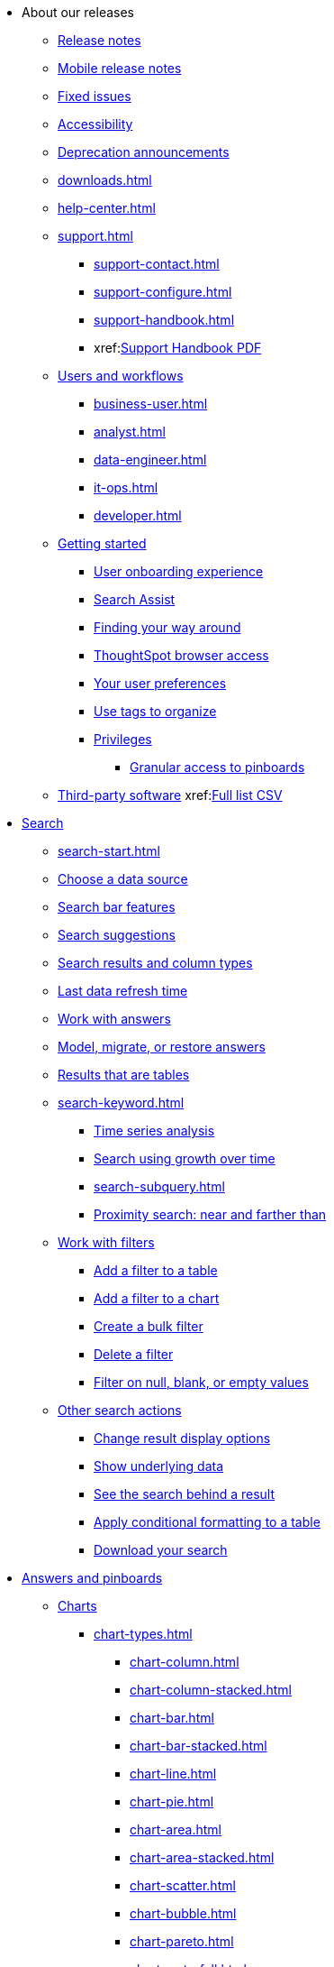 ++++
<style>

span.badge.badge-new {
    background-color: #00aeef;
    color: #f0f8ff;
    margin-left: 0.5px;
    margin-top: 1px;
}

</style>
++++

* About our releases
** xref:notes.adoc[Release notes]
** xref:notes-release-mobile.adoc[Mobile release notes]
** xref:fixed.adoc[Fixed issues]
** xref:accessibility.adoc[Accessibility]
** xref:deprecation.adoc[Deprecation announcements]
** xref:downloads.adoc[]
** xref:help-center.adoc[]
** xref:support.adoc[]
*** xref:support-contact.adoc[]
*** xref:support-configure.adoc[]
*** xref:support-handbook.adoc[]
*** xref:link:{attachmentsdir}/support-handbook.pdf[Support Handbook+++&nbsp;<span class="badge badge-pdf">PDF</span>+++]

** xref:users.adoc[Users and workflows]
*** xref:business-user.adoc[]
*** xref:analyst.adoc[]
*** xref:data-engineer.adoc[]
*** xref:it-ops.adoc[]
*** xref:developer.adoc[]
** xref:getting-started.adoc[Getting started]
*** xref:user-onboarding-experience.adoc[User onboarding experience]
*** xref:search-assist.adoc[Search Assist]
*** xref:navigating-thoughtspot.adoc[Finding your way around]
*** xref:accessing.adoc[ThoughtSpot browser access]
*** xref:user-profile.adoc[Your user preferences]
*** xref:tags.adoc[Use tags to organize]
*** xref:privileges-end-user.adoc[Privileges]
**** xref:pinboard-granular-permission.adoc[Granular access to pinboards]
** xref:third-party.adoc[Third-party software] xref:link:{attachmentsdir}/thrid-party.csv[Full list+++&nbsp;<span class="badge badge-pdf">CSV</span>+++]

* xref:search.adoc[Search]
** xref:search-start.adoc[]
** xref:search-choose-data-source.adoc[Choose a data source]
** xref:search-bar.adoc[Search bar features]
** xref:search-suggestion.adoc[Search suggestions]
** xref:search-columns.adoc[Search results and column types]
** xref:search-data-refresh-time.adoc[Last data refresh time]
** xref:answers.adoc[Work with answers]
** xref:tml-answers.adoc[Model, migrate, or restore answers]
** xref:chart-table.adoc[Results that are tables]

** xref:search-keyword.adoc[]
*** xref:search-time.adoc[Time series analysis]
*** xref:search-growth.adoc[Search using growth over time]
*** xref:search-subquery.adoc[]
*** xref:search-proximity.adoc[Proximity search: near and farther than]
** xref:filters.adoc[Work with filters]
*** xref:filter-chart-table.adoc[Add a filter to a table]
*** xref:filter-chart.adoc[Add a filter to a chart]
*** xref:filter-bulk.adoc[Create a bulk filter]
*** xref:filter-delete.adoc[Delete a filter]
*** xref:filter-null.adoc[Filter on null, blank, or empty values]
** xref:search-actions.adoc[Other search actions]
*** xref:chart-table-change.adoc[Change result display options]
*** xref:show-underlying-data.adoc[Show underlying data]
*** xref:search-drill-down.adoc[See the search behind a result]
*** xref:search-conditional-formatting.adoc[Apply conditional formatting to a table]
*** xref:search-download.adoc[Download your search]

* xref:visualize.adoc[Answers and pinboards]
//** xref:answer-experience-new.adoc[]
** xref:charts.adoc[Charts]
*** xref:chart-types.adoc[]
**** xref:chart-column.adoc[]
**** xref:chart-column-stacked.adoc[]
**** xref:chart-bar.adoc[]
**** xref:chart-bar-stacked.adoc[]
**** xref:chart-line.adoc[]
**** xref:chart-pie.adoc[]
**** xref:chart-area.adoc[]
**** xref:chart-area-stacked.adoc[]
**** xref:chart-scatter.adoc[]
**** xref:chart-bubble.adoc[]
**** xref:chart-pareto.adoc[]
**** xref:chart-waterfall.adoc[]
**** xref:chart-treemap.adoc[]
**** xref:chart-heatmap.adoc[]
**** xref:chart-line-column.adoc[]
**** xref:chart-line-column-stacked.adoc[]
**** xref:chart-funnel.adoc[]
**** xref:chart-geo.adoc[]
***** xref:chart-geo-area.adoc[]
***** xref:chart-geo-bubble.adoc[]
***** xref:chart-geo-heatmap.adoc[]
**** xref:chart-pivot-table.adoc[Pivot table]
**** xref:chart-sankey.adoc[Sankey charts]
**** xref:chart-radar.adoc[Radar charts]
**** xref:chart-candlestick.adoc[Candlestick charts]

** xref:chart-change.adoc[Changing charts]
*** xref:chart-axes-options.adoc[Change axes options]
*** xref:chart-column-configure.adoc[Configure the columns]
*** xref:chart-column-axis-rename.adoc[Rename columns and axes]
*** xref:chart-x-axis.adoc[Reorder the labels]
*** xref:chart-y-axis.adoc[Set the y-axis range]
*** xref:chart-column-visibility.adoc[Hide and show values]
*** xref:chart-high-cardinality.adoc[Charts and tables with a very large number of data values]
*** xref:chart-color-change.adoc[Change chart colors]
*** xref:chart-data-labels.adoc[Show data labels]
*** xref:chart-data-markers.adoc[Show data markers]
*** xref:chart-regression-line.adoc[Add regression lines]
*** xref:chart-gridlines.adoc[Display gridlines]
*** xref:chart-lock-type.adoc[Disable automatic selection of chart type]
*** xref:chart-zoom.adoc[Zoom into a chart]

** xref:pinboards.adoc[Pinboards]
*** xref:pinboard-follow.adoc[Follow a pinboard]
*** xref:pinboard-layout-edit.adoc[Edit a pinboard]
*** xref:pinboard-filters.adoc[Pinboard filters]
*** xref:pinboard-filters-linked.adoc[Linked pinboard filters]
*** xref:pinboard-filters-selective.adoc[Selective pinboard filters]
*** xref:answer-explorer.adoc[Answer Explorer]
*** xref:pinboard-schedule.adoc[Schedule a pinboard job]
*** xref:pinboard-search.adoc[Search actions within a pinboard]
*** xref:pinboard-visualization-delete.adoc[]
*** xref:pinboard-copy.adoc[Copy a pinboard]
*** xref:pinboard-link-copy.adoc[Copy a pinboard or visualization link]
*** xref:pinboard-chart-reset.adoc[Reset a pinboard or visualization]
*** xref:pinboard-slideshow.adoc[Present a pinboard as a slideshow]
*** xref:pinboard-download-pdf.adoc[Download as PDF]
*** xref:tml-pinboards.adoc[Model, migrate, or restore pinboards]

** xref:formulas.adoc[Formulas]
*** xref:formula-add.adoc[Add a formula to search]
*** xref:formula-answer-edit.adoc[View or edit a formula in a search]

*** xref:formulas-aggregation.adoc[Aggregate formulas]
**** xref:formulas-cumulative.adoc[Cumulative functions]
**** xref:formulas-moving.adoc[Moving functions]
**** xref:formulas-aggregation-flexible.adoc[Flexible aggregation functions]
**** xref:formulas-aggregation-group.adoc[Grouping functions]
**** xref:formulas-aggregation-filtered.adoc[Filtered aggregation functions]
*** xref:formulas-conversion.adoc[Conversion functions]
*** xref:formulas-date.adoc[Date functions]
*** xref:formulas-simple-operations.adoc[Simple number calculations]
*** xref:formulas-percent.adoc[Percent calculations]
*** xref:formulas-logical-operations.adoc[Formula operators]
*** xref:formulas-nested.adoc[Nested formulas]
*** xref:formulas-chasm-trap.adoc[Formulas for chasm traps]

** xref:r-thoughtspot.adoc[Custom R in ThoughtSpot]
*** xref:r-scripts.adoc[Create and share R scripts]
*** xref:r-scripts-run.adoc[Run prebuilt R scripts on answers]
*** xref:r-answers-save-share.adoc[Save and share R visualizations]

** xref:spotiq.adoc[SpotIQ]
*** xref:spotiq-best.adoc[Best practices]
*** xref:spotiq-monitor-headlines.adoc[Monitor headlines]
*** xref:spotiq-comparative.adoc[Comparative analysis]
*** xref:spotiq-custom.adoc[Custom SpotIQ analysis]
*** xref:spotiq-r.adoc[Advanced R customizations]
*** xref:spotiq-feedback.adoc[Insight feedback]
*** xref:spotiq-preferences.adoc[SpotIQ preferences]

* xref:data.adoc[Work with data]
** xref:data-sources.adoc[Data sources]
*** xref:data-import-ui.adoc[Append data through the UI]
*** xref:data-profile.adoc[View a data profile]
*** xref:locale.adoc[Set your ThoughtSpot locale]
*** xref:sharing.adoc[Share your work]
**** xref:share-pinboards.adoc[Share a pinboard]
**** xref:share-answers.adoc[Share answers]
**** xref:share-user-imported-data.adoc[Share uploaded data]
**** xref:share-request-access.adoc[Request object access]
**** xref:share-revoke-access.adoc[Revoke access (unshare)]

** xref:data-modeling.adoc[Improve search with modeling]
*** xref:model-data-ui.adoc[Change a table's data model]
*** xref:data-modeling-edit.adoc[Edit the system-wide data model]
*** xref:data-modeling-settings.adoc[Data modeling settings]
**** xref:data-modeling-column-basics.adoc[Set column name, description, and type]
**** xref:data-modeling-aggreg-additive.adoc[Set additive and aggregate values]
**** xref:data-modeling-visibility.adoc[]
**** xref:data-modeling-synonym.adoc[]
**** xref:spotiq-data-model-preferences.adoc[]
**** xref:data-modeling-index.adoc[Manage suggestion indexing]
**** xref:data-modeling-geo-data.adoc[Add a geographical data setting]
**** xref:data-modeling-patterns.adoc[Set number, date, currency formats]
**** xref:data-modeling-attributable-dimension.adoc[Change the attribution dimension setting]
*** xref:relationships.adoc[Link tables using relationships]
**** xref:relationship-create.adoc[Create a relationship]
**** xref:relationship-delete.adoc[Delete a relationship]

** xref:worksheets.adoc[Work with worksheets]
*** xref:worksheet-create.adoc[]
*** xref:worksheet-edit.adoc[]
*** xref:worksheet-formula.adoc[]
*** xref:worksheet-filter.adoc[Add a filter to a worksheet]
*** xref:worksheet-progressive-joins.adoc[How the worksheet join rule works]
*** xref:worksheet-inclusion.adoc[Change join rule or RLS for a worksheet]
*** xref:join-add.adoc[Create a join relationship]
*** xref:join-worksheet-edit.adoc[Modify joins within a worksheet]
*** xref:search-assist-coach.adoc[Create worksheet onboarding lessons with Search Assist Coach]
*** xref:worksheet-delete.adoc[Delete a worksheet or table]
*** xref:tml-worksheets.adoc[Model, migrate, or a restore a worksheet]
*** xref:tml.adoc[Worksheet TML specification]

** xref:views.adoc[Work with views]
*** xref:searches-views.adoc[Save a search as a view]
*** xref:views-searches.adoc[Create a search from a view]
*** xref:views-examples.adoc[View example scenarios]
*** xref:views-materialized.adoc[Materialized views]
*** xref:view-materialize.adoc[Materialize a view]
*** xref:view-dematerialize.adoc[Dematerialize a view]
*** xref:view-refresh.adoc[Refresh a materialized view]
*** xref:tml-views.adoc[Model, migrate, or restore views]
*** xref:schedule-materialization.adoc[Schedule view refreshes]

** xref:data-load.adoc[Load and manage data]
*** xref:case-configuration.adoc[Configure casing]
*** xref:load-csv.adoc[Load CSV files with the UI]
*** xref:schema-viewer.adoc[How to view a data schema]
*** xref:schema-plan.adoc[Plan the schema]
**** xref:data-types.adoc[Data types]
**** xref:constraints.adoc[Constraints]
**** xref:sharding.adoc[Sharding]
**** xref:chasm-trap.adoc[Chasm traps]
*** xref:schema-create.adoc[Build the schema]
**** xref:schema-prepare.adoc[Connect with TQL and create a schema]
**** xref:schema-script.adoc[Create a schema in SQL]
**** xref:schema-examples.adoc[Schema creation examples]
**** xref:schema-upload.adoc[Upload and run a SQL script]
*** xref:schema-change.adoc[Change the schema]
**** xref:data-type-conversion.adoc[Convert column data type]
*** xref:tsload-import-csv.adoc[Import CSV files with tsload]
*** xref:tsload-script.adoc[Load data with a script]
*** xref:tsload-connector.adoc[Load data with the tsload connector]
*** xref:data-source-delete.adoc[Delete a data source (table)]
*** xref:tql-table.adoc[Delete or change a table in TQL]

* xref:administration.adoc[Administration]
** xref:admin-sign-in.adoc[]
** xref:admin-portal.adoc[Admin console]
*** xref:admin-portal-users.adoc[Managing users]
*** xref:admin-portal-groups.adoc[Managing groups]
*** xref:admin-portal-authentication-local.adoc[Local authentication]
*** xref:admin-portal-authentication-saml.adoc[Authentication through SAML]
*** xref:admin-portal-authentication-active-directory.adoc[Authentication through Active Directory]
*** xref:admin-portal-search-spotiq-settings.adoc[Managing search and SpotIQ settings]
*** xref:admin-portal-onboarding-email-settings.adoc[Managing email and onboarding settings]
*** xref:admin-portal-ssl-configure.adoc[Configure SSL]
*** xref:admin-portal-reverse-ssh-tunnel.adoc[Configure a reverse SSH tunnel]
*** xref:admin-portal-smtp-configure.adoc[Set the relay host for SMTP (email)]
*** xref:admin-portal-customize-help.adoc[Customize ThoughtSpot help]
*** xref:admin-portal-style-customization.adoc[Style customization]
*** xref:admin-portal-nas-mount-configure.adoc[]
*** xref:admin-portal-snapshot-manage.adoc[Manage and create snapshots]
*** xref:admin-portal-system-cluster-pinboard.adoc[System cluster pinboard]
*** xref:admin-portal-system-alerts-pinboard.adoc[System alerts pinboard]
*** xref:admin-portal-user-adoption-pinboard.adoc[User adoption pinboard]
*** xref:admin-portal-available-update.adoc[Available cluster updates]
*** xref:admin-portal-performance-tracking.adoc[Performance tracking Pinboard]

** xref:customization.adoc[Style customization]
*** xref:customize-logo.adoc[Upload application logos]
*** xref:customize-fonts.adoc[Set chart and table visualization fonts]
*** xref:customize-background.adoc[Choose a background color]
*** xref:customize-color-palettes.adoc[Select chart color palettes]
*** xref:customize-footer-text.adoc[Change the footer text]

** xref:sysadmin-overview.adoc[System administration]
*** xref:send-logs-to-administrator.adoc[Send logs when reporting problems]
*** xref:sysadmin-cluster-upgrade.adoc[Upgrade a cluster]
** xref:backup-strategy.adoc[]
*** xref:backup-schedule.adoc[Understand backup/snapshot schedules]
*** xref:snapshots.adoc[Work with snapshots]
*** xref:backup-modes.adoc[Backup modes]
**** xref:backup-manual.adoc[Create a manual backup]
**** xref:backup-configure-schedule.adoc[Configure periodic backups]
**** xref:restore.adoc[About restore operations]

** xref:schedule-pinboards.adoc[]
** xref:system-monitor.adoc[System monitoring]
*** xref:system-info-usage.adoc[Overview board]
*** xref:system-data.adoc[Data board]
*** xref:cluster-manager.adoc[Cluster manager board]
*** xref:system-alerts-events.adoc[Alerts and events board]
*** xref:system-worksheet.adoc[System worksheets]
*** xref:system-pinboards.adoc[System pinboards]
*** xref:falcon-monitor.adoc[Falcon monitoring pinboards]
*** xref:object-usage-pinboard.adoc[Object usage pinboard]

** xref:troubleshooting.adoc[Troubleshooting]
*** xref:troubleshooting-logs.adoc[Get logs]
*** xref:troubleshooting-logs-share.adoc[Upload logs to ThoughtSpot Support]
*** xref:troubleshooting-connectivity.adoc[Network connectivity issues]
*** xref:troubleshooting-timezone.adoc[Check the timezone]
*** xref:troubleshooting-certificate.adoc[Browser untrusted connection error]
*** xref:troubleshooting-char-encoding.adoc[Characters not displaying correctly]
*** xref:troubleshooting-browser-cache.adoc[Clear the browser cache]
*** xref:troubleshooting-formulas.adoc[Cannot open a saved answer that contains a formula]
*** xref:troubleshooting-load.adoc[Data loading too slowly]
*** xref:troubleshooting-blanks.adoc[Search results contain too many blanks]

** xref:disaster-recovery.adoc[Disaster recovery]
*** xref:disk-failure.adoc[Disk failure]
*** xref:node-failure.adoc[Node failure]
*** xref:ha-resilience.adoc[HA and resilience]
*** xref:cluster-replacement.adoc[Cluster replacement]
*** xref:nas-mount.adoc[Mount a NAS file system]
*** xref:dr-config.adoc[Configure disaster recovery]

** xref:components.adoc[Architectural components]
*** xref:data-caching.adoc[Data caching]
*** xref:authentication.adoc[]
*** xref:security-data-object.adoc[Data and object security]
*** xref:performance.adoc[Performance considerations]
*** xref:data-compression.adoc[In-memory data compression]

** xref:installation.adoc[Installation and setup]
*** xref:locale-set.adoc[Set your locale]
*** xref:network-test.adoc[Test connectivity between nodes]
*** xref:use-agreement.adoc[ThoughtSpot use agreement]
*** xref:user-request-access.adoc[]
*** xref:relay-host.adoc[Set the relay host for SMTP]
*** xref:custom-calendar.adoc[Set up custom calendars]
*** xref:internal-auth.adoc[Configure internal authentication]
*** xref:ssl.adoc[Configure SSL]
*** xref:saml.adoc[Configure SAML]
*** xref:saml-group-mapping.adoc[Configure SAML group mapping]
*** xref:active-directory.adoc[Enable SSH through Active Directory]
*** xref:ldap.adoc[Integrate LDAP]
**** xref:ldap-config-ad.adoc[Configure authentication through Active Directory]
**** xref:ldap-ssl.adoc[Add the SSL certificate for LDAP]
**** xref:ldap-test.adoc[Test the LDAP configuration]
**** xref:ldap-sync-users-groups.adoc[Sync users and groups from LDAP]
*** xref:nas-mount.adoc[Configure NAS file system]
*** xref:monitoring-setup.adoc[Set up monitoring]
*** xref:support-configure.adoc[Configure support services]
*** xref:ports.adoc[Network ports]
*** xref:load-balancer-configuration.adoc[Configure load balancing and proxies]
*** xref:customize-style.adoc[Customize look and feel]

** xref:users-groups.adoc[Manage users and groups]
*** xref:onboarding.adoc[Onboarding users]
*** xref:groups-privileges.adoc[Understand groups and privileges]
*** xref:group-management.adoc[Create, edit, or delete a group]
*** xref:user-management.adoc[Create, edit, or delete a user]
*** xref:user-sign-up.adoc[Allow users to sign up]

** xref:security.adoc[Security]
*** xref:security-thoughtspot-lifecycle.adoc[ThoughtSpot lifecycle]
*** xref:security-system.adoc[]
**** xref:audit-logs.adoc[Tools and processes]
**** xref:secure-monitor-sw.adoc[Third-party security software]
***** xref:secure-monitor-sw-install.adoc[Installing third-party software]
*** xref:data-security.adoc[Data security]
**** xref:share-source-tables.adoc[Share tables and columns]
**** xref:share-worksheets.adoc[Share worksheets]
**** xref:share-views.adoc[Share views]
**** xref:share-pinboards.adoc[Share pinboards]
**** xref:share-answers.adoc[Share answers]
**** xref:share-revoke-access.adoc[Revoke access (unshare)]
**** xref:security-spotiq.adoc[Security for SpotIQ functions]
*** xref:security-rls.adoc[Row level security (RLS)]
**** xref:security-rls-concept.adoc[How rule-based RLS works]
**** xref:security-rls-implement.adoc[Set rule-based RLS]
*** xref:security-data-encryption.adoc[Encryption of data in transit]

** xref:migration.adoc[Migration]
*** xref:scriptability.adoc[Scriptability]
*** xref:tml.adoc[TML: ThoughtSpot Modeling Language]
*** xref:app-templates.adoc[SpotApps]

* xref:mobile.adoc[Mobile]
** xref:mobile-deploy.adoc[Deploy]
** xref:mobile-install.adoc[Install and set up]
** xref:mobile-faq.adoc[FAQ]
** xref:notes-mobile.adoc[Release notes]


* xref:embedding-overview.adoc[Embedding]
** xref:login-console.adoc[Log into the Linux shell using SSH]
** xref:js-api.adoc[Use the JavaScript API]
** xref:saml-integration.adoc[SAML]
*** xref:saml.adoc[Configure SAML]
*** xref:saml-configure-siteminder.adoc[Configure CA SiteMinder]
*** xref:active-directory-federated-services.adoc[Configure Active Directory Federated Services]
* xref:data-api.adoc[]
** xref:data-api-calling.adoc[Calling the REST API]
** xref:data-api-pagination.adoc[REST API pagination]
** xref:data-api-get.adoc[Use the Data REST API to get data]
** xref:data-api-search.adoc[Use the Embedded Search API]
** xref:embedding.adoc[Embed ThoughtSpot]
*** xref:embed-viz.adoc[Embed Pinboard or visualization]
*** xref:js-api-enable.adoc[Authentication flow with embed]
*** xref:embed-full.adoc[Full application embedding]
*** xref:trusted-authentication.adoc[Configure trusted authentication]
* xref:runtime-filters.adoc[Runtime Filters]
** xref:runtime-filter-apply.adoc[Apply a Runtime Filter]
** xref:runtime-filter-operators.adoc[Runtime Filter Operators]
* xref:deployment-sw.adoc[Deployment]
** xref:al2.adoc[Amazon Linux 2 deployments]
*** xref:al2-prerequisites.adoc[Amazon Linux 2 prerequisites]
*** xref:al2-ts-artifacts.adoc[ThoughtSpot deployment artifacts for Amazon Linux 2]
*** xref:al2-install-online.adoc[Online Amazon Linux 2 install]
*** xref:al2-install-offline.adoc[Offline Amazon Linux 2 install]
*** xref:al2-upgrade.adoc[Amazon Linux 2 upgrade]
*** xref:al2-add-node.adoc[Adding new nodes to clusters in Amazon Linux 2]
*** xref:al2-packages.adoc[Packages installed with Amazon Linux 2]
** xref:rhel.adoc[RHEL and OEL support]
*** xref:rhel-prerequisites.adoc[RHEL and OEL prerequisites]
*** xref:rhel-ts-artifacts.adoc[ThoughtSpot deployment artifacts for RHEL and OEL]
*** xref:rhel-install-online.adoc[Online RHEL and OEL install]
*** xref:rhel-install-offline.adoc[Offline RHEL and OEL install]
*** xref:rhel-upgrade.adoc[RHEL and OEL upgrade]
*** xref:rhel-add-node.adoc[Add new nodes to clusters on RHEL or OEL]
*** xref:rhel-packages.adoc[Packages installed with RHEL and OEL]
** xref:hardware-appliance.adoc[Hardware appliance]
*** xref:smc.adoc[Deploying on the SMC appliance]
**** xref:smc-prerequisites.adoc[Prerequisites]
**** xref:smc-hardware-requirements.adoc[Hardware requirements]
**** xref:smc-connect-appliance.adoc[Connect the appliance]
**** xref:smc-configure-nodes.adoc[Configure nodes]
**** xref:smc-cluster-install.adoc[Install cluster]
*** xref:dell.adoc[Deploying on the Dell appliance]
**** xref:dell-prerequisites.adoc[Prerequisites]
**** xref:dell-hardware-requirements.adoc[Hardware requirements]
**** xref:dell-connect-appliance.adoc[Connect the appliance]
**** xref:dell-configure-management.adoc[Configure management settings]
**** xref:dell-configure-nodes.adoc[Configure nodes]
**** xref:dell-cluster-install.adoc[Install cluster]
** xref:deploying-cloud.adoc[Cloud deployment]
*** xref:aws-configuration-options.adoc[Cloud deployment on AWS]
**** xref:aws-launch-instance.adoc[Set up AWS resources for ThoughtSpot]
**** xref:aws-prepare-vms.adoc[Prepare AWS VMs for ThoughtSpot]
**** xref:aws-installing.adoc[Configure ThoughtSpot nodes in AWS]
**** xref:aws-cluster-install.adoc[Install ThoughtSpot clusters in AWS]
**** xref:ha-aws-efs.adoc[Set up high availability]
**** xref:aws-backup-restore.adoc[Back up and restore using S3]
*** xref:azure-configuration-options.adoc[Cloud deployment on Microsoft Azure]
**** xref:azure-launch-instance.adoc[Set up ThoughtSpot in Azure]
**** xref:azure-installing.adoc[Configure ThoughtSpot nodes in Azure]
**** xref:azure-cluster-install.adoc[Install ThoughtSpot clusters in Azure]
*** xref:gcp-configuration-options.adoc[Cloud deployment on GCP]
**** xref:gcp-launch-instance.adoc[Set up ThoughtSpot in GCP]
**** xref:gcp-installing.adoc[Configure ThoughtSpot nodes in GCP]
**** xref:gcp-cluster-install.adoc[Install ThoughtSpot clusters in GCP]
**** xref:gcp-backup-restore.adoc[Back up and Restore a GCP cluster using GCS]
** xref:vmware.adoc[VMware deployment]
*** xref:vmware-setup.adoc[Set up ThoughtSpot in VMware]
*** xref:vmware-installing.adoc[Configure ThoughtSpot nodes in VMware]
*** xref:vmware-cluster-install.adoc[Install ThoughtSpot clusters in VMware]
** xref:ports.adoc[Network ports]
** xref:python-upgrade.adoc[Upgrade your Python version]
** xref:consumption-pricing.adoc[Consumption-based pricing]

* xref:connections.adoc[Connections]
** xref:connections-redshift.adoc[Amazon Redshift]
*** xref:connections-redshift-add.adoc[Add a connection]
*** xref:connections-redshift-edit.adoc[Edit the connection]
*** xref:connections-redshift-remap.adoc[Remap the connection]
*** xref:connections-redshift-delete-table.adoc[Delete a table]
*** xref:connections-redshift-delete-table-dependencies.adoc[Delete a table with dependencies]
*** xref:connections-redshift-delete.adoc[Delete the connection]
*** xref:connections-redshift-oauth.adoc[Configure OAuth]
*** xref:connections-aws-secrets.adoc[Configure AWS Secrets Manager]
*** xref:connections-redshift-best.adoc[Best practices]
*** xref:connections-redshift-reference.adoc[Reference]
** xref:connections-synapse.adoc[Azure Synapse]
*** xref:connections-synapse-add.adoc[Add a connection]
*** xref:connections-synapse-edit.adoc[Edit the connection]
*** xref:connections-synapse-remap.adoc[Remap the connection]
*** xref:connections-synapse-delete-table.adoc[Delete a table]
*** xref:connections-synapse-delete-table-dependencies.adoc[Delete a table with dependencies]
*** xref:connections-synapse-delete.adoc[Delete the connection]
*** xref:connections-synapse-oauth.adoc[Configure OAuth]
*** xref:connections-synapse-reference.adoc[Reference]
** xref:connections-databricks.adoc[Databricks]
*** xref:connections-databricks-add.adoc[Add a connection]
*** xref:connections-databricks-edit.adoc[Edit the connection]
*** xref:connections-databricks-remap.adoc[Remap the connection]
*** xref:connections-databricks-delete-table.adoc[Delete a table]
*** xref:connections-databricks-delete-table-dependencies.adoc[Delete a table with dependencies]
*** xref:connections-databricks-delete.adoc[Delete the connection]
*** xref:connections-databricks-reference.adoc[Reference]
** xref:connections-dremio.adoc[Dremio]
*** xref:connections-dremio-add.adoc[Add a connection]
*** xref:connections-dremio-edit.adoc[Edit the connection]
*** xref:connections-dremio-remap.adoc[Remap the connection]
*** xref:connections-dremio-delete-table.adoc[Delete a table]
*** xref:connections-dremio-delete-table-dependencies.adoc[Delete a table with dependencies]
*** xref:connections-dremio-delete.adoc[Delete the connection]
*** xref:connections-dremio-oauth.adoc[Configure OAuth]
*** xref:connections-dremio-reference.adoc[Reference]
** xref:connections-gbq.adoc[Google BigQuery]
*** xref:connections-gbq-prerequisites.adoc[Prerequisites]
*** xref:connections-gbq-add.adoc[Add a connection]
*** xref:connections-gbq-edit.adoc[Edit the connection]
*** xref:connections-gbq-remap.adoc[Remap the connection]
*** xref:connections-gbq-delete-table.adoc[Delete a table]
*** xref:connections-gbq-delete-table-dependencies.adoc[Delete a table with dependencies]
*** xref:connections-gbq-delete.adoc[Delete the connection]
*** xref:connections-gbq-reference.adoc[Reference]
** xref:connections-adw.adoc[Oracle]
*** xref:connections-adw-add.adoc[Add a connection]
*** xref:connections-adw-edit.adoc[Edit the connection]
*** xref:connections-adw-remap.adoc[Remap the connection]
*** xref:connections-adw-delete-table.adoc[Delete a table]
*** xref:connections-adw-delete-table-dependencies.adoc[Delete a table with dependencies]
*** xref:connections-adw-delete.adoc[Delete the connection]
*** xref:connections-adw-reference.adoc[Reference]
** xref:connections-hana.adoc[SAP HANA]
*** xref:connections-hana-add.adoc[Add a connection]
*** xref:connections-hana-edit.adoc[Edit the connection]
*** xref:connections-hana-remap.adoc[Remap the connection]
*** xref:connections-hana-delete-table.adoc[Delete a table]
*** xref:connections-hana-delete-table-dependencies.adoc[Delete a table with dependencies]
*** xref:connections-hana-delete.adoc[Delete the connection]
*** xref:connections-hana-reference.adoc[Reference]
** xref:connections-snowflake.adoc[Snowflake]
*** xref:connections-snowflake-add.adoc[Add a connection]
*** xref:connections-snowflake-edit.adoc[Edit the connection]
*** xref:connections-snowflake-remap.adoc[Remap the connection]
*** xref:connections-snowflake-delete-table.adoc[Delete a table]
*** xref:connections-snowflake-delete-table-dependencies.adoc[Delete a table with dependencies]
*** xref:connections-snowflake-delete.adoc[Delete the connection]
*** xref:connections-snowflake-oauth.adoc[Configure internal OAuth]
*** xref:connections-snowflake-azure-ad-oauth.adoc[Configure Azure AD external OAuth]
*** xref:connections-snowflake-best.adoc[Best practices]
*** xref:connections-snowflake-reference.adoc[Reference]
*** xref:connections-snowflake-partner.adoc[Snowflake Partner Connect]
**** xref:connections-snowflake-tutorial.adoc[Tutorials]
** xref:connections-starburst.adoc[Starburst]
*** xref:connections-starburst-add.adoc[Add a connection]
*** xref:connections-starburst-edit.adoc[Edit the connection]
*** xref:connections-starburst-remap.adoc[Remap the connection]
*** xref:connections-starburst-delete-table.adoc[Delete a table]
*** xref:connections-starburst-delete-table-dependencies.adoc[Delete a table with dependencies]
*** xref:connections-starburst-delete.adoc[Delete the connection]
*** xref:connections-starburst-reference.adoc[Reference]
** xref:connections-teradata.adoc[Teradata]
*** xref:connections-teradata-add.adoc[Add a connection]
*** xref:connections-teradata-edit.adoc[Edit the connection]
*** xref:connections-teradata-remap.adoc[Remap the connection]
*** xref:connections-teradata-delete-table.adoc[Delete a table]
*** xref:connections-teradata-delete-table-dependencies.adoc[Delete a table with dependencies]
*** xref:connections-teradata-delete.adoc[Delete the connection]
*** xref:connections-teradata-reference.adoc[Reference]
** xref:connections-passthrough.adoc[Passthrough functions]
** xref:connections-cust-cal.adoc[Custom calendar]
*** xref:connections-cust-cal-create.adoc[Create a custom calendar]
*** xref:connections-cust-cal-update.adoc[Update a custom calendar]
*** xref:connections-cust-cal-delete.adoc[Delete a custom calendar]

* xref:dataflow.adoc[DataFlow]
** xref:dataflow-key-features.adoc[Key features]
*** xref:dataflow-databases.adoc[Database connections]
*** xref:dataflow-filesystems.adoc[File System connections]
*** xref:dataflow-applications.adoc[Application connections]
** xref:dataflow-workflow.adoc[How DataFlow works]
** xref:dataflow-home.adoc[DataFlow home page]
** xref:dataflow-requirements-guidelines.adoc[Requirements and guidelines]
** xref:dataflow-tips.adoc[]
** xref:dataflow-administration.adoc[Administration of DataFlow]
*** xref:dataflow-user-management-sso.adoc[]
*** xref:dataflow-mail-setup.adoc[DataFlow mail setup]
*** xref:dataflow-others.adoc[Other global properties]

** xref:dataflow-amazon-aurora.adoc[Amazon Aurora in DataFlow]
*** xref:dataflow-amazon-aurora-add.adoc[Connect]
*** xref:dataflow-amazon-aurora-sync.adoc[Sync]
*** xref:dataflow-amazon-aurora-reference.adoc[Reference]
** xref:dataflow-amazon-redshift.adoc[Amazon Redshift in DataFlow]
*** xref:dataflow-amazon-redshift-add.adoc[Connect]
*** xref:dataflow-amazon-redshift-sync.adoc[Sync]
*** xref:dataflow-amazon-redshift-reference.adoc[Reference]
** xref:dataflow-amazon-s3.adoc[Amazon S3 in DataFlow]
*** xref:dataflow-amazon-s3-add.adoc[Connect]
*** xref:dataflow-amazon-s3-sync.adoc[Sync]
*** xref:dataflow-amazon-s3-reference.adoc[Reference]
** xref:dataflow-azure-blob-storage.adoc[Azure Blob Storage in DataFlow]
*** xref:dataflow-azure-blob-storage-add.adoc[Connect]
*** xref:dataflow-azure-blob-storage-sync.adoc[Sync]
*** xref:dataflow-azure-blob-storage-reference.adoc[Reference]

** xref:dataflow-azure-synapse.adoc[Azure Synapse in DataFlow]
*** xref:dataflow-azure-synapse-add.adoc[Connect]
*** xref:dataflow-azure-synapse-sync.adoc[Sync]
*** xref:dataflow-azure-synapse-reference.adoc[Reference]
** xref:dataflow-cassandra.adoc[Cassandra in DataFlow]
*** xref:dataflow-cassandra-add.adoc[Connect]
*** xref:dataflow-cassandra-sync.adoc[Sync]
*** xref:dataflow-cassandra-reference.adoc[Reference]
** xref:dataflow-databricks-delta-lake.adoc[Databricks Delta Lake in DataFlow]
*** xref:dataflow-databricks-delta-lake-add.adoc[Connect]
*** xref:dataflow-databricks-delta-lake-sync.adoc[Sync]
*** xref:dataflow-databricks-delta-lake-reference.adoc[Reference]
** xref:dataflow-denodo.adoc[Denodo in DataFlow]
*** xref:dataflow-denodo-add.adoc[Connect]
*** xref:dataflow-denodo-sync.adoc[Sync]
*** xref:dataflow-denodo-reference.adoc[Reference]
** xref:dataflow-dremio.adoc[Dremio in DataFlow]
*** xref:dataflow-dremio-add.adoc[Connect]
*** xref:dataflow-dremio-sync.adoc[Sync]
*** xref:dataflow-dremio-reference.adoc[Reference]
** xref:dataflow-exadata.adoc[Exadata in DataFlow]
*** xref:dataflow-exadata-add.adoc[Connect]
*** xref:dataflow-exadata-sync.adoc[Sync]
*** xref:dataflow-exadata-reference.adoc[Reference]
** xref:dataflow-files.adoc[Flat Files in DataFlow]
*** xref:dataflow-files-add.adoc[Connect]
*** xref:dataflow-files-sync.adoc[Sync]
*** xref:dataflow-files-reference.adoc[Reference]
** xref:dataflow-google-bigquery.adoc[Google BigQuery in DataFlow]
*** xref:dataflow-google-bigquery-add.adoc[Connect]
*** xref:dataflow-google-bigquery-sync.adoc[Sync]
*** xref:dataflow-google-bigquery-reference.adoc[Reference]
** xref:dataflow-google-cloud-storage.adoc[Google Cloud Storage in DataFlow]
*** xref:dataflow-google-cloud-storage-add.adoc[Connect]
*** xref:dataflow-google-cloud-storage-sync.adoc[Sync]
*** xref:dataflow-google-cloud-storage-reference.adoc[Reference]
** xref:dataflow-greenplum.adoc[Greenplum in DataFlow]
*** xref:dataflow-greenplum-add.adoc[Connect]
*** xref:dataflow-greenplum-sync.adoc[Sync data]
*** xref:dataflow-greenplum-reference.adoc[Reference]
*** xref:dataflow-greenplum-utilities.adoc[Utilities]
** xref:dataflow-hdfs.adoc[HDFS in DataFlow]
*** xref:dataflow-hdfs-add.adoc[Connect]
*** xref:dataflow-hdfs-sync.adoc[Sync]
*** xref:dataflow-hdfs-reference.adoc[Reference]
** xref:dataflow-hive.adoc[Hive in DataFlow]
*** xref:dataflow-hive-add.adoc[Connect]
*** xref:dataflow-hive-sync.adoc[Sync]
*** xref:dataflow-hive-reference.adoc[Reference]
** xref:dataflow-ibm-db2.adoc[IBM Db2 in DataFlow]
*** xref:dataflow-ibm-db2-add.adoc[Connect]
*** xref:dataflow-ibm-db2-sync.adoc[Sync]
*** xref:dataflow-ibm-db2-reference.adoc[Reference]
** xref:dataflow-impala.adoc[Impala in DataFlow]
*** xref:dataflow-impala-add.adoc[Connect]
*** xref:dataflow-impala-sync.adoc[Sync]
*** xref:dataflow-impala-reference.adoc[Reference]
** xref:dataflow-jdbc.adoc[JDBC in DataFlow]
*** xref:dataflow-jdbc-add.adoc[Connect]
*** xref:dataflow-jdbc-sync.adoc[Sync]
*** xref:dataflow-jdbc-reference.adoc[Reference]
** xref:dataflow-mariadb.adoc[MariaDB in DataFlow]
*** xref:dataflow-mariadb-add.adoc[Connect]
*** xref:dataflow-mariadb-sync.adoc[Sync]
*** xref:dataflow-mariadb-reference.adoc[Reference]
** xref:dataflow-mongodb.adoc[MongoDB in DataFlow]
*** xref:dataflow-mongodb-add.adoc[Connect]
*** xref:dataflow-mongodb-sync.adoc[Sync]
*** xref:dataflow-mongodb-reference.adoc[Reference]
** xref:dataflow-mysql.adoc[MySQL in DataFlow]
*** xref:dataflow-mysql-add.adoc[Connect]
*** xref:dataflow-mysql-sync.adoc[Sync]
*** xref:dataflow-mysql-reference.adoc[Reference]
** xref:dataflow-memsql.adoc[Memsql in DataFlow]
*** xref:dataflow-memsql-add.adoc[Connect]
*** xref:dataflow-memsql-sync.adoc[Sync data]
*** xref:dataflow-memsql-reference.adoc[Reference]
** xref:dataflow-netezza.adoc[Netezza in DataFlow]
*** xref:dataflow-netezza-add.adoc[Connect]
*** xref:dataflow-netezza-sync.adoc[Sync]
*** xref:dataflow-netezza-reference.adoc[Reference]
** xref:dataflow-oracle.adoc[Oracle in DataFlow]
*** xref:dataflow-oracle-add.adoc[Connect]
*** xref:dataflow-oracle-sync.adoc[Sync]
*** xref:dataflow-oracle-reference.adoc[Reference]
** xref:dataflow-postgresql.adoc[PostgreSQL in DataFlow]
*** xref:dataflow-postgresql-add.adoc[Connect]
*** xref:dataflow-postgresql-sync.adoc[Sync]
*** xref:dataflow-postgresql-reference.adoc[Reference]
** xref:dataflow-presto.adoc[Presto in DataFlow]
*** xref:dataflow-presto-add.adoc[Connect]
*** xref:dataflow-presto-sync.adoc[Sync]
*** xref:dataflow-presto-reference.adoc[Reference]
** xref:dataflow-rest-api.adoc[REST APIs in DataFlow]
*** xref:dataflow-rest-api-add.adoc[Connect]
*** xref:dataflow-rest-api-sync.adoc[Sync]
*** xref:dataflow-rest-api-reference.adoc[Reference]

** xref:dataflow-salesforce.adoc[Salesforce in DataFlow]
*** xref:dataflow-salesforce-add.adoc[Connect]
*** xref:dataflow-salesforce-sync.adoc[Sync]
*** xref:dataflow-salesforce-reference.adoc[Reference]
** xref:dataflow-sas.adoc[SAS in DataFlow]
*** xref:dataflow-sas-add.adoc[Connect]
*** xref:dataflow-sas-sync.adoc[Sync]
*** xref:dataflow-sas-reference.adoc[Reference]
** xref:dataflow-sap-adaptive-server-enterprise.adoc[SAP Adaptive Server Enterprise in DataFlow]
*** xref:dataflow-sap-adaptive-server-enterprise-add.adoc[Connect]
*** xref:dataflow-sap-adaptive-server-enterprise-sync.adoc[Sync]
*** xref:dataflow-sap-adaptive-server-enterprise-reference.adoc[Reference]
** xref:dataflow-sap-hana.adoc[SAP HANA in DataFlow]
*** xref:dataflow-sap-hana-add.adoc[Connect]
*** xref:dataflow-sap-hana-sync.adoc[Sync]
*** xref:dataflow-sap-hana-reference.adoc[Reference]
** xref:dataflow-sap-sql-anywhere.adoc[SAP SQL Anywhere in DataFlow]
*** xref:dataflow-sap-sql-anywhere-add.adoc[Connect]
*** xref:dataflow-sap-sql-anywhere-sync.adoc[Sync]
*** xref:dataflow-sap-sql-anywhere-reference.adoc[Reference]
** xref:dataflow-sql-server.adoc[SQL Server in DataFlow]
*** xref:dataflow-sql-server-add.adoc[Connect]
*** xref:dataflow-sql-server-sync.adoc[Sync]
*** xref:dataflow-sql-server-reference.adoc[Reference]
** xref:dataflow-snowflake.adoc[Snowflake in DataFlow]
*** xref:dataflow-snowflake-add.adoc[Connect]
*** xref:dataflow-snowflake-sync.adoc[Sync]
*** xref:dataflow-snowflake-reference.adoc[Reference]
** xref:dataflow-splice-machine.adoc[Splice Machine in DataFlow]
*** xref:dataflow-splice-machine-add.adoc[Connect]
*** xref:dataflow-splice-machine-sync.adoc[Sync]
*** xref:dataflow-splice-machine-reference.adoc[Reference]
** xref:dataflow-splunk.adoc[Splunk in DataFlow]
*** xref:dataflow-splunk-add.adoc[Connect]
*** xref:dataflow-splunk-sync.adoc[Sync data]
*** xref:dataflow-splunk-reference.adoc[Reference]
** xref:dataflow-teradata.adoc[Teradata in DataFlow]
*** xref:dataflow-teradata-add.adoc[Connect]
*** xref:dataflow-teradata-sync.adoc[Sync]
*** xref:dataflow-teradata-reference.adoc[Reference]

* xref:data-integration.adoc[Data integration]
** xref:jdbc-odbc-prereqs.adoc[JDBC and ODBC setup prerequisites]
** xref:odbc.adoc[ODBC driver client]
*** xref:odbc-windows-install.adoc[ODBC on Windows]
**** xref:multiple-sources-windows.adoc[Configure multiple connections on Windows]
**** xref:windows-deploy-ssl.adoc[Deploy SSL with ODBC on Windows]
**** xref:odbc-driver-ssis.adoc[Set up the ODBC Driver for SSIS]
*** xref:odbc-linux-install.adoc[Install the ODBC Driver on Linux]
*** xref:odbc-best-practices.adoc[Best practices for using ODBC]
** xref:jdbc-driver.adoc[JDBC driver client]
*** xref:jdbc-driver-use.adoc[Use the JDBC driver]
** xref:jdbc-pentaho.adoc[Set up the JDBC driver for Pentaho]
** xref:data-integration-troubleshooting.adoc[Troubleshooting data integrations]
*** xref:odbc-enable-log.adoc[Enable ODBC logs]
*** xref:jdbc-logging.adoc[Enable JDBC logs]
*** xref:schema-not-found.adoc[Schema not found error with ODBC]
*** xref:throughput.adoc[How to improve throughput]
*** xref:windows-odbc-tracing.adoc[ODBC tracing on Windows]
*** xref:odbc-jdbc-sql.adoc[SQL commands in ODBC and JDBC]
*** xref:odbc-jdbc-configuration.adoc[Connection configuration for ODBC and JDBC]

* xref:reference.adoc[Reference]
** xref:keywords.adoc[Keyword reference]
*** xref:keywords-zh-CN.adoc[中文 (简体): Chinese keyword reference]
*** xref:keywords-da-DK.adoc[Dansk: Danish keyword reference]
*** xref:keywords-nl-NL.adoc[Nederland: Dutch keyword reference]
*** xref:keywords-fi-FI.adoc[Suomi: Finnish keyword reference]
*** xref:keywords-en-US.adoc[English (American) keyword reference]
*** xref:keywords-fr-FR.adoc[Français (France): French keyword reference]
*** xref:keywords-fr-CA.adoc[Français (Canada): French Canadian keyword reference]
*** xref:keywords-de-DE.adoc[Deutsch: German keyword reference]
*** xref:keywords-it-IT.adoc[Italiano: Italian keyword reference]
*** xref:keywords-ja-JP.adoc[日本語: Japanese keyword reference]
*** xref:keywords-nb-NO.adoc[Norsk: Norwegian keyword reference]
*** xref:keywords-pt-PT.adoc[Português (Portugal): Portuguese keyword reference]
*** xref:keywords-pt-BR.adoc[Português (Brasil): Portuguese Brazilian keyword reference]
*** xref:keywords-es-ES.adoc[Español (España): Spanish keyword reference]
*** xref:keywords-es-US.adoc[Español (Latinoamérica): Spanish Latin American keyword reference]
*** xref:keywords-sv-SE.adoc[Svenska: Swedish keyword reference]
** xref:data-types.adoc[]
** xref:rest-api-reference.adoc[REST API reference]
*** xref:rest-api-getstarted.adoc[Get started]
*** xref:user-api.adoc[User APIs]
*** xref:group-api.adoc[Group APIs]
*** xref:session-api.adoc[Session APIs]
*** xref:admin-api.adoc[Admin APIs]
*** xref:connections-api.adoc[Data connection APIs]
*** xref:metadata-api.adoc[Metadata APIs]
*** xref:search-data-api.adoc[Search data API]
*** xref:pinboarddata.adoc[Pinboard data API]
*** xref:pinboard-export-api.adoc[Pinboard export API]
*** xref:security-api.adoc[Security APIs]
*** xref:materialization-api.adoc[Materialization API]
*** xref:dependency-apis.adoc[Dependency APIs]
*** xref:tml-api.adoc[TML APIs]
*** xref:database-api.adoc[Database APIs]
** xref:tql-cli-commands.adoc[TQL reference]
*** xref:tql-service-api-ref.adoc[TQL service reference]
** xref:tsload.adoc[tsload reference]
*** xref:tsload-api.adoc[tsload connector API reference]
*** xref:tsload-api-flags.adoc[tsload flag reference]
** xref:tscli-command-ref.adoc[tscli command reference]
** xref:data-load-date-formats.adoc[Date and time formats reference]
** xref:rls-rule-builder-reference.adoc[Row level security rules reference]
** xref:formula-reference.adoc[Formula function reference]

** xref:alerts-reference.adoc[Alerts code reference]
** xref:action-codes.adoc[User action code reference]
** xref:stop-words.adoc[Stop word reference]
** xref:geomap-reference.adoc[Geo map reference]
** xref:glossary.adoc[Glossary]
** xref:faq.adoc[Frequently asked questions]
** xref:deployment-reference.adoc[]
*** xref:cable-networking.adoc[Cable reference]
*** xref:ports.adoc[Network ports]
*** xref:nodesconfig-example.adoc[The nodes.config file]
*** xref:parameters-nodesconfig.adoc[Parameters of the nodes.config file]
*** xref:cluster-create.adoc[Using the tscli cluster create command]
*** xref:parameters-cluster-create.adoc[Parameters of the tscli cluster create command]
*** xref:link:{attachmentsdir}/site-survey.pdf[Site survey+++&nbsp;<span class="badge badge-pdf">PDF</span>+++]

** xref:practice.adoc[ThoughtSpot in practice]
*** xref:reaggregation-scenarios.adoc[Reaggregation in practice]
**** xref:reaggregation-supplier-tender.adoc[S1: Supplier tendering by job]
**** xref:reaggregation-average-rates.adoc[S2: Average rates of exchange]
**** xref:reaggregation-semi-additive-1.adoc[S3: Average period for semi-additives I]
**** xref:reaggregation-semi-additive-2.adoc[S4: Average period for semi-additives II]
//*** xref:aggregation-intro.adoc[]
//**** xref:group-aggregation-intro.adoc[]
//**** xref:group-aggregation-basic.adoc[]
//**** xref:group-aggregation-querygroups.adoc[]
//**** xref:group-aggregation-filters.adoc[]
//**** xref:group-aggregation-inner.adoc[]
//**** xref:group-aggregation-customize.adoc[]
//**** xref:group-aggregation-formulas.adoc[]
*** xref:pinboard-gating-condition-example.adoc[Pinboard schedule gating conditions in practice]
*** xref:pinboard-hyperlink.adoc[Add a hyperlink to a Search]
